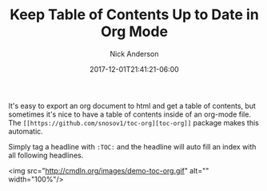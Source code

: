 #+Title: Keep Table of Contents Up to Date in Org Mode
#+AUTHOR: Nick Anderson
#+DATE: 2017-12-01T21:41:21-06:00
#+TAGS: org-mode
#+DRAFT: false

It's easy to export an org document to html and get a table of contents, but
sometimes it's nice to have a table of contents inside of an org-mode file. The
=[[https://github.com/snosov1/toc-org][toc-org]]= package makes this automatic.

Simply tag a headline with =:TOC:= and the headline will auto fill an index with
all following headlines.

<img src="http://cmdln.org/images/demo-toc-org.gif" alt="" width="100%"/>
